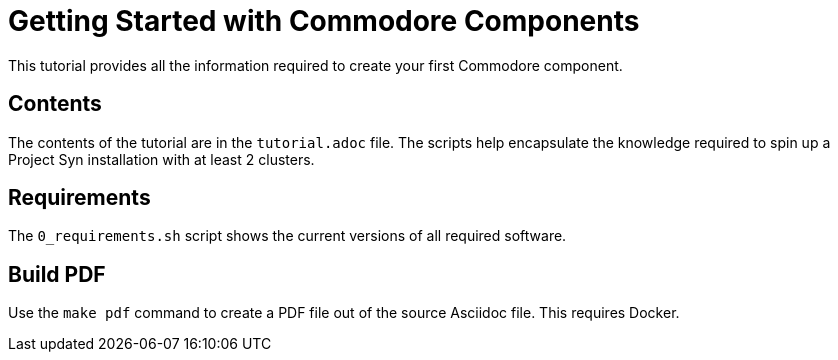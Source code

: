 = Getting Started with Commodore Components

This tutorial provides all the information required to create your first Commodore component.

== Contents

The contents of the tutorial are in the `tutorial.adoc` file. The scripts help encapsulate the knowledge required to spin up a Project Syn installation with at least 2 clusters.

== Requirements

The `0_requirements.sh` script shows the current versions of all required software.

== Build PDF

Use the `make pdf` command to create a PDF file out of the source Asciidoc file. This requires Docker.

